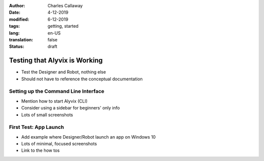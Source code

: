 :author: Charles Callaway
:date: 4-12-2019
:modified: 6-12-2019
:tags: getting, started
:lang: en-US
:translation: false
:status: draft


.. _getting_started_test:

##############################
Testing that Alyvix is Working
##############################

- Test the Designer and Robot, nothing else
- Should not have to reference the conceptual documentation



.. _getting_started_test_cli:

=====================================
Setting up the Command Line Interface
=====================================

- Mention how to start Alyvix (CLI)
- Consider using a sidebar for beginners' only info
- Lots of small screenshots


.. _getting_started_first_test:

=======================
First Test:  App Launch
=======================

- Add example where Designer/Robot launch an app on Windows 10
- Lots of minimal, focused screenshots



- Link to the how tos
